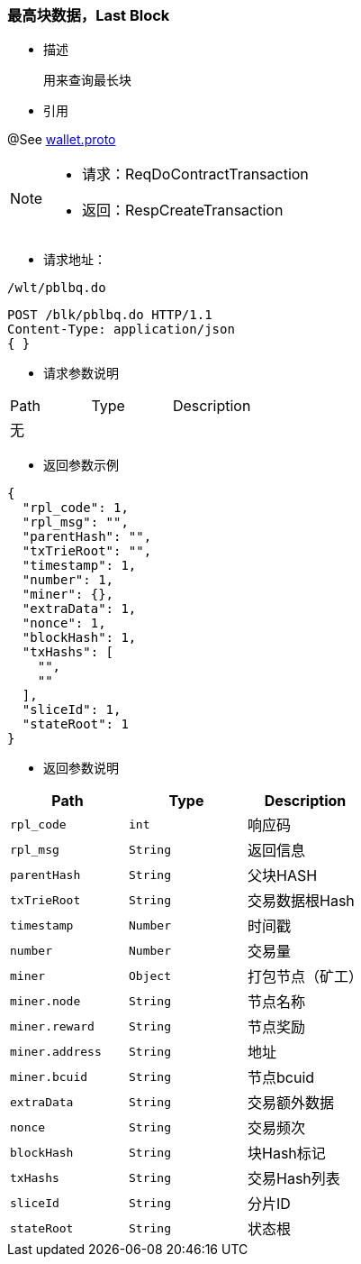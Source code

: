 === 最高块数据，Last Block

- 描述

 用来查询最长块


- 引用

@See http://172.18.80.253/blockchain/gameapi/blob/dev-refact/src/main/proto/wallet.proto[wallet.proto]
[NOTE]
====
- 请求：ReqDoContractTransaction
- 返回：RespCreateTransaction
====



- 请求地址：
```
/wlt/pblbq.do
```

[source,http,options="nowrap"]
----
POST /blk/pblbq.do HTTP/1.1
Content-Type: application/json
{ }
----

- 请求参数说明
|===
|Path|Type|Description
3+^|无

|===

- 返回参数示例
----
{
  "rpl_code": 1,
  "rpl_msg": "",
  "parentHash": "",
  "txTrieRoot": "",
  "timestamp": 1,
  "number": 1,
  "miner": {},
  "extraData": 1,
  "nonce": 1,
  "blockHash": 1,
  "txHashs": [
    "",
    ""
  ],
  "sliceId": 1,
  "stateRoot": 1
}
----
- 返回参数说明
|===
|Path|Type|Description

|`rpl_code`
|`int`
|响应码

|`rpl_msg`
|`String`
|返回信息

|`parentHash`
|`String`
|父块HASH

|`txTrieRoot`
|`String`
|交易数据根Hash

|`timestamp`
|`Number`
|时间戳

|`number`
|`Number`
|交易量

|`miner`
|`Object`
|打包节点（矿工）

|`miner.node`
|`String`
|节点名称

|`miner.reward`
|`String`
|节点奖励

|`miner.address`
|`String`
|地址

|`miner.bcuid`
|`String`
|节点bcuid

|`extraData`
|`String`
|交易额外数据

|`nonce`
|`String`
|交易频次

|`blockHash`
|`String`
|块Hash标记

|`txHashs`
|`String`
|交易Hash列表

|`sliceId`
|`String`
|分片ID

|`stateRoot`
|`String`
|状态根

|===


